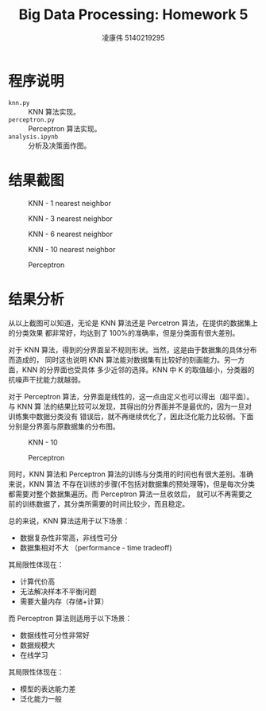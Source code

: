#+TITLE: Big Data Processing: Homework 5
#+AUTHOR: 凌康伟 5140219295
#+LATEX_COMPILER: xelatex
#+LATEX_HEADER: \usepackage{xeCJK,fullpage, booktabs}\setCJKmainfont{Hiragino Sans GB W3}\setCJKsansfont{Hiragino Sans GB W3}\setCJKmonofont{Hiragino Sans GB W3}
#+OPTIONS: toc:nil
#+LATEX_HEADER_EXTRA: \usepackage[sc, osf]{mathpazo}\linespread{1.05}\usepackage[scaled=0.90]{helvet}\usepackage[T1]{fontenc}\usepackage{textcomp}
* 程序说明
  - =knn.py= :: KNN 算法实现。
  - =perceptron.py= :: Perceptron 算法实现。
  - =analysis.ipynb= :: 分析及决策面作图。
* 结果截图
  #+CAPTION: KNN - 1 nearest neighbor
  #+ATTR_LATEX: :width 0.6\linewidth :float nil
  [[file:images/knn1.png]]

  #+CAPTION: KNN - 3 nearest neighbor
  #+ATTR_LATEX: :width 0.6\linewidth :float nil
  [[file:images/knn3.png]]

  #+CAPTION: KNN - 6 nearest neighbor
  #+ATTR_LATEX: :width 0.6\linewidth :float nil
  [[file:images/knn6.png]]

  #+CAPTION: KNN - 10 nearest neighbor
  #+ATTR_LATEX: :width 0.6\linewidth :float nil
  [[file:images/knn10.png]]

  #+CAPTION: Perceptron
  #+ATTR_LATEX: :width 0.6\linewidth :float nil
  [[file:images/perceptron.png]]

* 结果分析
从以上截图可以知道，无论是 KNN 算法还是 Percetron 算法，在提供的数据集上的分类效果
都非常好，均达到了 100%的准确率，但是分类面有很大差别。

对于 KNN 算法，得到的分界面呈不规则形状。当然，这是由于数据集的具体分布而造成的，
同时这也说明 KNN 算法能对数据集有比较好的刻画能力。另一方面，KNN 的分界面也受具体
多少近邻的选择。KNN 中 K 的取值越小，分类器的抗噪声干扰能力就越弱。

对于 Perceptron 算法，分界面是线性的，这一点由定义也可以得出（超平面）。与 KNN 算
法的结果比较可以发现，其得出的分界面并不是最优的，因为一旦对训练集中数据分类没有
错误后，就不再继续优化了，因此泛化能力比较弱。下面分别是分界面与原数据集的分布图。

  #+CAPTION: KNN - 10
  #+ATTR_LATEX: :width 0.6\linewidth :float nil
  [[file:images/ko.png]]

  #+CAPTION: Perceptron
  #+ATTR_LATEX: :width 0.6\linewidth :float nil
  [[file:images/po.png]]

同时，KNN 算法和 Perceptron 算法的训练与分类用的时间也有很大差别。准确来说，KNN 算法
不存在训练的步骤(不包括对数据集的预处理等)，但是每次分类都需要对整个数据集遍历。而 Perceptron 算法一旦收敛后，
就可以不再需要之前的训练数据了，其分类所需要的时间比较少，而且稳定。

总的来说，KNN 算法适用于以下场景：
+ 数据复杂性非常高，非线性可分
+ 数据集相对不大 （performance - time tradeoff)


其局限性体现在：
+ 计算代价高
+ 无法解决样本不平衡问题
+ 需要大量内存（存储+计算）


而 Perceptron 算法则适用于以下场景：
+ 数据线性可分性非常好
+ 数据规模大
+ 在线学习


其局限性体现在：
+ 模型的表达能力差
+ 泛化能力一般
